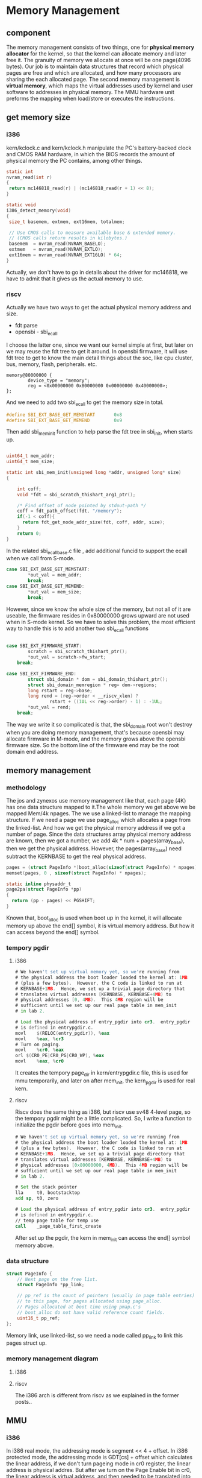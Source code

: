 * Memory Management
** component
The memory management consists of two things, one for *physical memory allocator* for the kernel, so that the kernel can allocate memory and later free it. The granuity of memory we allocate at once will be one page(4096 bytes). Our job is to maintain data structures that record which physical pages are free and which are allocated, and how many processors are sharing the each allocated page.
The second memory management is *virtual memory*, which maps the virtual addresses used by kernel and user software to addresses in physical memory. The MMU hardware unit preforms the mapping when load/store or executes the instructions.
** get memory size
*** i386
 kern/kclock.c and kern/kclock.h manipulate the PC's battery-backed clock and CMOS RAM hardware, in which the BIOS records the amount of physical memory the PC contains, among other things.
 #+begin_src c
   static int
   nvram_read(int r)
   {
   	return mc146818_read(r) | (mc146818_read(r + 1) << 8);
   }

   static void
   i386_detect_memory(void)
   {
   	size_t basemem, extmem, ext16mem, totalmem;

   	// Use CMOS calls to measure available base & extended memory.
   	// (CMOS calls return results in kilobytes.)
   	basemem  = nvram_read(NVRAM_BASELO);
   	extmem   = nvram_read(NVRAM_EXTLO);
   	ext16mem = nvram_read(NVRAM_EXT16LO) * 64;
   }
 #+end_src
 Actually, we don't have to go in details about the driver for mc146818, we have to admit that it gives us the actual memory to use.
*** riscv
Actually we have two ways to get the actual physical memory address and size.
- fdt parse
- opensbi - sbi_ecall
I choose the latter one, since we want our kernel simple at first, but later on we may reuse the fdt tree to get it around.
In opensbi firmware, it will use fdt tree to get to know the main detail things about the soc, like cpu cluster, bus, memory, flash, peripherals. etc.
#+begin_src shell
  memory@80000000 {
          device_type = "memory";
          reg = <0x00000000 0x80000000 0x00000000 0x40000000>;
  };
#+end_src
And we need to add two sbi_ecall to get the memory size in total.
#+begin_src c
#define SBI_EXT_BASE_GET_MEMSTART		0x8
#define SBI_EXT_BASE_GET_MEMEND			0x9
#+end_src
Then add sbi_mem_init function to help parse the fdt tree in sbi_init, when starts up.
#+begin_src c

uint64_t mem_addr;
uint64_t mem_size;

static int sbi_mem_init(unsigned long *addr, unsigned long* size)
{

	int coff;
	void *fdt = sbi_scratch_thishart_arg1_ptr();

	/* Find offset of node pointed by stdout-path */
	coff = fdt_path_offset(fdt, "/memory");
	if(-1 < coff){
	  return fdt_get_node_addr_size(fdt, coff, addr, size);
	}
	return 0;
}
#+end_src
In the related sbi_ecall_base.c file , add additional funcid to support the ecall when we call from S-mode.
#+begin_src c
case SBI_EXT_BASE_GET_MEMSTART:
        *out_val = mem_addr;
        break;
case SBI_EXT_BASE_GET_MEMEND:
        *out_val = mem_size;
        break;
#+end_src
However, since we know the whole size of the memory, but not all of it are useable, the firmware resides in 0x80000000 grows upward are not used when in S-mode kernel. So we have to solve this problem, the most efficient way to handle this is to add another two sbi_ecall functions
#+begin_src c

    case SBI_EXT_FIRMWARE_START:
            scratch = sbi_scratch_thishart_ptr();
            *out_val = scratch->fw_start;
        break;

    case SBI_EXT_FIRMWARE_END:
            struct sbi_domain * dom = sbi_domain_thishart_ptr();
            struct sbi_domain_memregion * reg= dom->regions;
            long rstart = reg->base;
            long rend = (reg->order < __riscv_xlen) ?
                    rstart + ((1UL << reg->order) - 1) : -1UL;
            *out_val = rend;
        break;
#+end_src

The way we write it so complicated is that, the sbi_domain root won't destroy when you are doing memory management, that's because opensbi may allocate firmware in M-mode, and the memory grows above the opensbi firmware size. So the bottom line of the firmware end may be the root domain end address.

** memory management
*** methodology
The jos and zynexos use memory management like that, each page (4K) has one data structure mapped to it.The whole memory we get above we be mapped Mem/4k npages. The we use a linked-list to manage the mapping structure. If we need a page we use page_alloc which allocates a page from the linked-list.
And how we get the physical memory address if we got  a number of page. Since the data structures array physical memory address are known, then we got a number, we add 4k * num + pages(array_base), then we get the physical address. However, the pages(array_base) need subtract the KERNBASE to get the real physical address.
#+begin_src c
  pages = (struct PageInfo *)boot_alloc(sizeof(struct PageInfo) * npages);
  memset(pages, 0 , sizeof(struct PageInfo) * npages);	

  static inline physaddr_t
  page2pa(struct PageInfo *pp)
  {
    return (pp - pages) << PGSHIFT;
  }

#+end_src
Known that, boot_alloc is used when boot up in the kernel, it will allocate memory up above the end[] symbol, it is virtual memory address. But how  it can access beyond the end[] symbol.
*** tempory pgdir
**** i386
#+begin_src asm
	# We haven't set up virtual memory yet, so we're running from
	# the physical address the boot loader loaded the kernel at: 1MB
	# (plus a few bytes).  However, the C code is linked to run at
	# KERNBASE+1MB.  Hence, we set up a trivial page directory that
	# translates virtual addresses [KERNBASE, KERNBASE+4MB) to
	# physical addresses [0, 4MB).  This 4MB region will be
	# sufficient until we set up our real page table in mem_init
	# in lab 2.

	# Load the physical address of entry_pgdir into cr3.  entry_pgdir
	# is defined in entrypgdir.c.
	movl	$(RELOC(entry_pgdir)), %eax
	movl	%eax, %cr3
	# Turn on paging.
	movl	%cr0, %eax
	orl	$(CR0_PE|CR0_PG|CR0_WP), %eax
	movl	%eax, %cr0
#+end_src
It creates the tempory page_dir in kern/entrypgdir.c file, this is used for mmu temporarily, and later on after mem_init, the kern_pgdir is used for real kern. 
**** riscv
Riscv does the same thing as i386, but riscv use sv48 4-level page, so the tempory pgdir might be a little complicated. So, I write a function to initialize the pgdir before goes into mem_init.
#+begin_src asm
	# We haven't set up virtual memory yet, so we're running from
	# the physical address the boot loader loaded the kernel at: 1MB
	# (plus a few bytes).  However, the C code is linked to run at
	# KERNBASE+1MB.  Hence, we set up a trivial page directory that
	# translates virtual addresses [KERNBASE, KERNBASE+4MB) to
	# physical addresses [0x80000000, 4MB).  This 4MB region will be
	# sufficient until we set up our real page table in mem_init
	# in lab 2.

	# Set the stack pointer
	lla     t0, bootstacktop
	add	sp, t0, zero

	# Load the physical address of entry_pgdir into cr3.  entry_pgdir
	# is defined in entrypgdir.c.
	// temp page table for temp use
	call    _page_table_first_create
#+end_src
After set up the pgdir, the kern in mem_init can access the end[] symbol memory above.
*** data structure
#+begin_src c
struct PageInfo {
	// Next page on the free list.
	struct PageInfo *pp_link;

	// pp_ref is the count of pointers (usually in page table entries)
	// to this page, for pages allocated using page_alloc.
	// Pages allocated at boot time using pmap.c's
	// boot_alloc do not have valid reference count fields.
	uint16_t pp_ref;
};
#+end_src
Memory link, use linked-list, so we need a node called pp_link to link this pages struct up.
[[file::./static/ZynexOS/images/4_page_linked_list.png]]
*** memory management diagram
**** i386
[[file::./static/ZynexOS/images/4_i386_memory_management.png]]
**** riscv
[[file::./static/ZynexOS/images/4_riscv_memory_management.png]]
The i386 arch is different from riscv as we explained in the former posts..

** MMU
*** i386
In i386 real mode, the addressing mode is segment << 4 + offset.
In i386 protected mode, the addressing mode is GDT[cs] + offset which calculates the linear address, if we don't turn pageing mode in cr0 register, the linear address is physical addres.
But after we turn on the Page Enable bit in cr0, the linear address is virtual address, and then needed to be translated into physical memory address with MMU unit.
i386 adopts 2-level page address translation. Here is the picture to illustrate the tranlation.
[[file::./static/ZynexOS/images/4_i386_mmu.png]]
The pte entry of each bit can be explained online or on x86 manual. Note: when the PDE entry set the attributes it will take effect when the mmu looks up, for example, if the PDE entry is set PTE_U for user, then all the PTEs for this PDE will be PTE_U attribute. This differs from riscv MMU.
The PTE entry bit explained here, I refered it from cs240.And the link is below.
[[https://courses.grainger.illinois.edu/cs240/sp2021/notes/paging/pageTableEntry.html][cs240_x86_pte_entry]]
- The P bit, located as PTE[0], is the “Present” bit. If the present bit is set, the page is available in RAM. If the present bit is not set, a page fault occurs and the operating system reads the data from storage into RAM before continuing.
- The A[2] bits, located at PTE[9] and PTE[10], are two “Available” bits used by the operating system to track if the page has been accessed. These bits can be used to implements a LRU, LFU, or other page eviction algorithm.
- The D bit, located at PTE[6], is the “Dirty” bit used to describe if the page has been written to. If the dirty bit is off, the page has not been modified since it was loaded into RAM and does not need to be saved (it’s contents is the same as it was in storage, and may just be overwritten).
- The U bit, located at PTE[2], is the “User” bit. If the user bit is off, only the operating system itself can access the page. If a user process tries to access this page, an exception within the CPU will be thrown.
- The R bit, located at PTE[1], is the “Read/Write” bit. If the read/write bit is set, the page can be written to. If the read/write bit is not set, the page may only be read from (and not written to). (This provides additional safety to ensure that the program’s code is never changed once it’s loaded into memory to prevent various security exploits.)
*** riscv
The sv48/sv39 means that we only use 48 bits of a virtual address even though the memory access bus is 64 bits. I will illustrate the sv48 in detail. sv48 use [47:0] as the virtual address to use, so the [48] bit must be 0 or 1, and the reserve bits above 48 will be equal 48. In this way, the virtual memory address can be divided into two spaces on the top [0xffff000000000000 ~ 0xffffffffffffffff], and on the bottom [0x0000~ 0x0000ffffffffffff].
And the sv48 use 4-level page table, so there might be large page for 2MB, or 1GB. if the PDX is the leaf node.Below is the riscv MMU control process.
[[file::./static/ZynexOS/images/4_riscv_mmu.png]]
The PTE entry divides two forms, one for leaf node, and the none-leaf node. If the PTE_V bit is valid, and the RWX bits are all zero, it means the PPN is the next-PPN to search, so the mmu will look up the next page. If the PTE_V bit is zero indicating the this is a empty/none-effective entry.

The PTE entry bit explained here, I refered it from <riscv 体系结构与编程>.
- PTE_V valid or note
- PTE_R readable or not
- PTE_W writeable or not
- PTE_X executable or not
- PTE_U user to access or not
- PTE_G global bit used in TLB.
- PTE_A Accessed or not
- PTE_D dirty
- RSW reserved maybe COW
- PMBT
  0: none
  1: for normal memory cache disable thin memory consistence
  2: for IO memory cache disable strong memory consistence

  Note: When the PTE_R is not set, when you use ld instruction , it will cause load page fault.

** memory function
*** pgdir_walk
Helper function to find the PTE entry address, it will create page_directory when the create flag is set. And if the page entry address is not found, then return NULL. Many functions use this function to do a lot of things. Like page_insert ,boot_map_region.
**** i386
#+begin_src c
pte_t *
pgdir_walk(pde_t *pgdir, const void *va, int create)
{
	// Fill this function in
	
	// 2.handle the mistakes that might occur
	if(create == false){
        if(pgdir[PDX(va)] == 0){
                return NULL;
        }else{
                //return virtual address
                return (pte_t *)KADDR(PTE_ADDR(pgdir[PDX(va)])) + PTX(va);
        }
}else {
        if(pgdir[PDX(va)]){
                //return virtual address
                return (pte_t *)KADDR(PTE_ADDR(pgdir[PDX(va)])) + PTX(va);
        }
        // 1.succeed
        // 1). allocate new page
        struct PageInfo *pg_info = page_alloc(ALLOC_ZERO);	
        if(pg_info == NULL){
                        //page_alloc error
                        return NULL;
        }
        pg_info->pp_ref ++;	
        // 2). get the physical page it refers to (PageInfo)
        physaddr_t paddr =  page2pa(pg_info);
        uintptr_t vaddr = (uintptr_t)KADDR(paddr);
        // 3). insert to page_directory using some permission bits
        pgdir[PDX(va)] = paddr | PTE_W | PTE_U | PTE_P;
        // Question: why PDE entry is user enabled , that's because two barriers to block user to access for PTE is not allowed
        // 0x002 | 0x020 | 0x004 | 0x001 = 0x063

        return (pte_t *)vaddr + PTX(va);
	}
	return NULL;
}
#+end_src
**** riscv
In riscv we use 4K page by default, and create 4-level page dirs when necessary. Later on, we will expand it to support more types of pages like 2M.
#+begin_src c
// helper function to helo pgdir_walk to find whether or not the pte exsists
static bool
pgdir_walk_through(pde_t *pgdir, const void *va, pte_t **PTE){
  // as we all know the pgdir is virtual memory so we can access it
  if((pgdir[PD0X(va)] & PTE_V) == 0){
    return false;
  }
  // Now we temoprary don't use large page actually
  physaddr_t paddr =  PDE_PHY(pgdir[PD0X(va)]);
  pgdir = (pde_t *)KADDR(paddr);
  if(((pgdir[PD1X(va)]) & PTE_V) == 0) {
    return false;
  }

  paddr =  PDE_PHY(pgdir[PD1X(va)]);
  pgdir = (pde_t *)KADDR(paddr);
  if(((pgdir[PD2X(va)]) & PTE_V) == 0) {
    return false;
  }
  // if PD2X exitst, just return the PTE entry address
  *PTE = (pte_t *)KADDR(PDE_PHY(pgdir[PD2X(va)])) + PTX(va);
  return true;
}

static pte_t*
pgdir_create_page_level(pde_t *pgdir, const void *va){
   // 1). allocate new page
  struct PageInfo *pg_info = page_alloc(ALLOC_ZERO);	
  //page_alloc error
  if (pg_info == NULL){
    return NULL;
  }
  pg_info->pp_ref ++;	
  // 2). get the physical page it refers to (PageInfo)
  physaddr_t paddr_ =  page2pa(pg_info);

  if((pgdir[PD0X(va)] & PTE_V) == 0){
    pgdir[PD0X(va)] = PDE_ENTRY(paddr_) | PTE_V;
    pg_info = page_alloc(ALLOC_ZERO);	
    if (pg_info == NULL){
	return NULL;
    }
    pg_info->pp_ref ++;	
    paddr_ =  page2pa(pg_info);
  }
  physaddr_t paddr = PDE_PHY(pgdir[PD0X(va)]);
  pgdir = (pde_t *)KADDR(paddr);

  if((pgdir[PD1X(va)] & PTE_V) == 0){
    pgdir[PD1X(va)] = PDE_ENTRY(paddr_) | PTE_V;
    pg_info = page_alloc(ALLOC_ZERO);	
    if (pg_info == NULL){
	return NULL;
    }
    pg_info->pp_ref ++;	
    paddr_ =  page2pa(pg_info);
  }

  paddr = PDE_PHY(pgdir[PD1X(va)]);
  pgdir = (pde_t *)KADDR(paddr);

  if((pgdir[PD2X(va)] & PTE_V) == 0){
    pgdir[PD2X(va)] = PDE_ENTRY(paddr_) | PTE_V;
  }
  return (pte_t *)KADDR(PDE_PHY(pgdir[PD2X(va)])) + PTX(va);
}
#+end_src
In reality we use 2 helper functions to help us to find the pte address.
#+begin_src c
pte_t *
pgdir_walk(pde_t *pgdir, const void *va, int create)
{
    // Fill this function in
    // 2.handle the mistakes that might occur
    pde_t *PTE = NULL;
    bool ret = pgdir_walk_through(pgdir, va, &PTE);
    if(ret)
	return PTE;
    if(!create)
	return NULL;
    if(create){
      return pgdir_create_page_level(pgdir, va);
    }
    return NULL;
}
#+end_src
*** page_remove
The page_remove function will deallocate the page to page_free_list, but note we have to invalidate the tlb when we free a page, that's because the virtual address must be accessed. It will call the page_decref function to decrease the pp_ref count, if it counts down to zero, page_free will be called to deallocate to page_free_list.
#+begin_src c
void
page_remove(pde_t *pgdir, void *va)
{
	// Fill this function in
	pte_t *p_pte = NULL;
	struct PageInfo *pg_info = page_lookup(pgdir, va, &p_pte);
	
	if(pg_info == NULL){
		//silently does nothing
		return;
	}		
	// decrement the pp_ref if it counts to zero then free it out
	page_decref(pg_info);

	// if such a PTE exist then the pte entry must be set to 0
	if(p_pte){
			*p_pte = 0;
	}
	
	// The TLB must be invalidated if you remove an entry from page table
	tlb_invalidate(pgdir, va);
					
}
#+end_src

*** page_free
#+begin_src c
void
page_decref(struct PageInfo* pp)
{
    if (--pp->pp_ref == 0)
            page_free(pp);
}

void
page_free(struct PageInfo *pp)
{
	// Fill this function in
	// Hint: You may want to panic if pp->pp_ref is nonzero or
	// pp->pp_link is not NULL.
	if(pp->pp_ref != 0){
		panic("pp_ref is none zero, Please check!\n");
	}

	if(pp->pp_link != NULL){
		panic("pp_link is not null, Please check!\n");
	}
	
	//return to the page_free_list;
	pp->pp_link = page_free_list;
	page_free_list = pp;
}
#+end_src
*** tlb_invalidate
**** i386
#+begin_src c
   static inline void
   invlpg(void *addr)
   {
       asm volatile("invlpg (%0)" : : "r" (addr) : "memory");
   }
  //
  // Invalidate a TLB entry, but only if the page tables being
  // edited are the ones currently in use by the processor.
  //
  void
  tlb_invalidate(pde_t *pgdir, void *va)
  {
  	// Flush the entry only if we're modifying the current address space.
  	// Flush the entry only if we're modifying the current address space.
  	// For now, there is only one address space, so always invalidate.
  	invlpg(va);
  }
#+end_src
**** riscv
#+begin_src c
  
//
// Invalidate a TLB entry, but only if the page tables being
// edited are the ones currently in use by the processor.
//

static inline void local_flush_tlb_page_asid(unsigned long addr,
                 unsigned long asid)
{
         __asm__ __volatile__ ("sfence.vma %0, %1"
                         :
                         : "r" (addr), "r" (asid)
                         : "memory");
}

void
tlb_invalidate(pde_t *pgdir, void *va)
{
	// Flush the entry only if we're modifying the current address space.
	// For now, there is only one address space, so always invalidate.
  pgdir = pgdir; /* FIXME: in case of warning */
  local_flush_tlb_page_asid(ROUNDDOWN((unsigned long)va, PGSIZE), read_asid());
}
#+end_src
